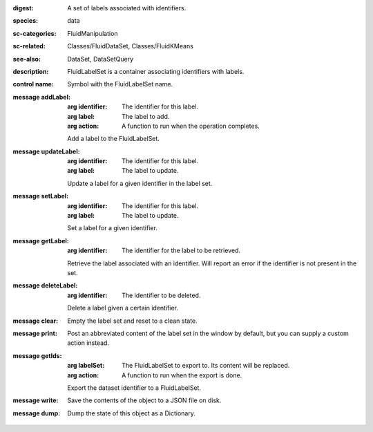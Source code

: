 :digest: A set of labels associated with identifiers.
:species: data
:sc-categories: FluidManipulation
:sc-related: Classes/FluidDataSet, Classes/FluidKMeans
:see-also: DataSet, DataSetQuery
:description: FluidLabelSet is a container associating identifiers with labels.


:control name:

   Symbol with the FluidLabelSet name.


:message addLabel:

   :arg identifier: The identifier for this label.

   :arg label: The label to add.

   :arg action: A function to run when the operation completes.

   Add a label to the FluidLabelSet.

:message updateLabel:

   :arg identifier: The identifier for this label.

   :arg label: The label to update.

   Update a label for a given identifier in the label set.

:message setLabel:

   :arg identifier: The identifier for this label.

   :arg label: The label to update.

   Set a label for a given identifier.

:message getLabel:

   :arg identifier: The identifier for the label to be retrieved.

   Retrieve the label associated with an identifier. Will report an error if the identifier is not present in the set.

:message deleteLabel:

   :arg identifier: The identifier to be deleted.

   Delete a label given a certain identifier.

:message clear:

   Empty the label set and reset to a clean state.

:message print:

   Post an abbreviated content of the label set in the window by default, but you can supply a custom action instead.

:message getIds:

   :arg labelSet: The FluidLabelSet to export to. Its content will be replaced.

   :arg action: A function to run when the export is done.

   Export the dataset identifier to a FluidLabelSet.

:message write:

   Save the contents of the object to a JSON file on disk.

:message dump:

   Dump the state of this object as a Dictionary.
